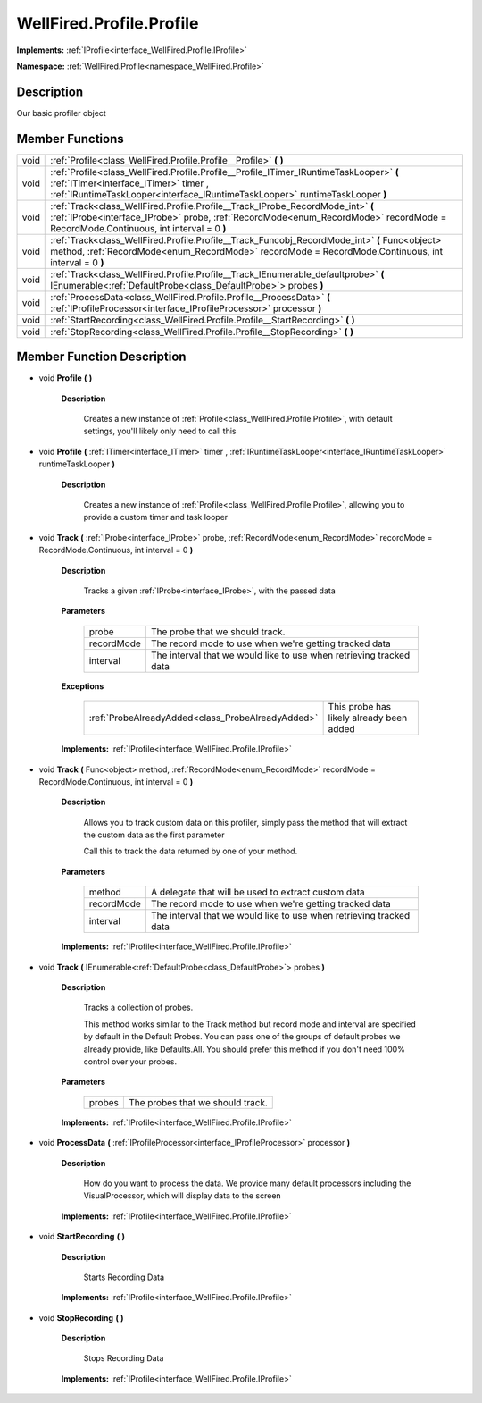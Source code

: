 .. _class_WellFired.Profile.Profile:

WellFired.Profile.Profile
=========================

**Implements:** :ref:`IProfile<interface_WellFired.Profile.IProfile>`

**Namespace:** :ref:`WellFired.Profile<namespace_WellFired.Profile>`

Description
-----------

Our basic profiler object

Member Functions
----------------

+------------------------------------+--------------------------------------------------------------------------------------------------------------------------------------------------------------------------------------------------------------------------------------+
| void                               | :ref:`Profile<class_WellFired.Profile.Profile__Profile>` **(** **)**                                                                                                                                                                 |
+------------------------------------+--------------------------------------------------------------------------------------------------------------------------------------------------------------------------------------------------------------------------------------+
| void                               | :ref:`Profile<class_WellFired.Profile.Profile__Profile_ITimer_IRuntimeTaskLooper>` **(** :ref:`ITimer<interface_ITimer>` timer , :ref:`IRuntimeTaskLooper<interface_IRuntimeTaskLooper>` runtimeTaskLooper **)**                     |
+------------------------------------+--------------------------------------------------------------------------------------------------------------------------------------------------------------------------------------------------------------------------------------+
| void                               | :ref:`Track<class_WellFired.Profile.Profile__Track_IProbe_RecordMode_int>` **(** :ref:`IProbe<interface_IProbe>` probe, :ref:`RecordMode<enum_RecordMode>` recordMode = RecordMode.Continuous, int interval = 0 **)**                |
+------------------------------------+--------------------------------------------------------------------------------------------------------------------------------------------------------------------------------------------------------------------------------------+
| void                               | :ref:`Track<class_WellFired.Profile.Profile__Track_Funcobj_RecordMode_int>` **(** Func<object> method, :ref:`RecordMode<enum_RecordMode>` recordMode = RecordMode.Continuous, int interval = 0 **)**                                 |
+------------------------------------+--------------------------------------------------------------------------------------------------------------------------------------------------------------------------------------------------------------------------------------+
| void                               | :ref:`Track<class_WellFired.Profile.Profile__Track_IEnumerable_defaultprobe>` **(** IEnumerable<:ref:`DefaultProbe<class_DefaultProbe>`> probes **)**                                                                                |
+------------------------------------+--------------------------------------------------------------------------------------------------------------------------------------------------------------------------------------------------------------------------------------+
| void                               | :ref:`ProcessData<class_WellFired.Profile.Profile__ProcessData>` **(** :ref:`IProfileProcessor<interface_IProfileProcessor>` processor **)**                                                                                         |
+------------------------------------+--------------------------------------------------------------------------------------------------------------------------------------------------------------------------------------------------------------------------------------+
| void                               | :ref:`StartRecording<class_WellFired.Profile.Profile__StartRecording>` **(** **)**                                                                                                                                                   |
+------------------------------------+--------------------------------------------------------------------------------------------------------------------------------------------------------------------------------------------------------------------------------------+
| void                               | :ref:`StopRecording<class_WellFired.Profile.Profile__StopRecording>` **(** **)**                                                                                                                                                     |
+------------------------------------+--------------------------------------------------------------------------------------------------------------------------------------------------------------------------------------------------------------------------------------+

Member Function Description
---------------------------

.. _class_WellFired.Profile.Profile__Profile:

- void **Profile** **(** **)**

    **Description**
    
        Creates a new instance of :ref:`Profile<class_WellFired.Profile.Profile>`, with default settings, you'll likely only need to call this

.. _class_WellFired.Profile.Profile__Profile_ITimer_IRuntimeTaskLooper:

- void **Profile** **(** :ref:`ITimer<interface_ITimer>` timer , :ref:`IRuntimeTaskLooper<interface_IRuntimeTaskLooper>` runtimeTaskLooper **)**

    **Description**
    
        Creates a new instance of :ref:`Profile<class_WellFired.Profile.Profile>`, allowing you to provide a custom timer and task looper

.. _class_WellFired.Profile.Profile__Track_IProbe_RecordMode_int:

- void **Track** **(** :ref:`IProbe<interface_IProbe>` probe, :ref:`RecordMode<enum_RecordMode>` recordMode = RecordMode.Continuous, int interval = 0 **)** 

    **Description**

        Tracks a given :ref:`IProbe<interface_IProbe>`, with the passed data

    **Parameters**

        +--------------+----------------------+-----------------------------------------------+
        | probe        | The probe that we should track.                                      |
        +--------------+----------------------+-----------------------------------------------+
        | recordMode   | The record mode to use when we're getting tracked data               |
        +--------------+----------------------+-----------------------------------------------+
        | interval     | The interval that we would like to use when retrieving tracked data  |
        +--------------+----------------------+-----------------------------------------------+

    **Exceptions**

        +----------------------------------------------------------+---------------------------------------------------------------------+
        | :ref:`ProbeAlreadyAdded<class_ProbeAlreadyAdded>`        | This probe has likely already been added                            |
        +----------------------------------------------------------+---------------------------------------------------------------------+

    **Implements:** :ref:`IProfile<interface_WellFired.Profile.IProfile>`

.. _class_WellFired.Profile.Profile__Track_Funcobj_RecordMode_int:

- void **Track** **(** Func<object> method, :ref:`RecordMode<enum_RecordMode>` recordMode = RecordMode.Continuous, int interval = 0 **)**        

    **Description**
    
        Allows you to track custom data on this profiler, simply pass the method that will extract the custom data as the first parameter

        Call this to track the data returned by one of your method.

    **Parameters**

        +--------------+----------------------+-----------------------------------------------+
        | method       | A delegate that will be used to extract custom data                  |
        +--------------+----------------------+-----------------------------------------------+
        | recordMode   | The record mode to use when we're getting tracked data               |
        +--------------+----------------------+-----------------------------------------------+
        | interval     | The interval that we would like to use when retrieving tracked data  |
        +--------------+----------------------+-----------------------------------------------+

    **Implements:** :ref:`IProfile<interface_WellFired.Profile.IProfile>`

.. _class_WellFired.Profile.Profile__Track_IEnumerable_defaultprobe:

- void **Track** **(** IEnumerable<:ref:`DefaultProbe<class_DefaultProbe>`> probes **)**

    **Description**
    
        Tracks a collection of probes.

        This method works similar to the Track method but record mode and interval are specified by default in the Default Probes. You can pass one of the groups of default probes we already provide, like Defaults.All. You should prefer this method if you don't need 100% control over your probes.

    **Parameters**

        +--------------+----------------------+-----------------------------------------------+
        | probes       | The probes that we should track.                                     |
        +--------------+----------------------+-----------------------------------------------+

    **Implements:** :ref:`IProfile<interface_WellFired.Profile.IProfile>`

.. _class_WellFired.Profile.Profile__ProcessData:

- void **ProcessData** **(** :ref:`IProfileProcessor<interface_IProfileProcessor>` processor **)**

    **Description**
    
        How do you want to process the data. We provide many default processors including the VisualProcessor, which will display data to the screen

    **Implements:** :ref:`IProfile<interface_WellFired.Profile.IProfile>`

.. _class_WellFired.Profile.Profile__StartRecording:

- void **StartRecording** **(** **)**

    **Description**
    
        Starts Recording Data

    **Implements:** :ref:`IProfile<interface_WellFired.Profile.IProfile>`

.. _class_WellFired.Profile.Profile__StopRecording:

- void **StopRecording** **(** **)**

    **Description**
    
        Stops Recording Data

    **Implements:** :ref:`IProfile<interface_WellFired.Profile.IProfile>`